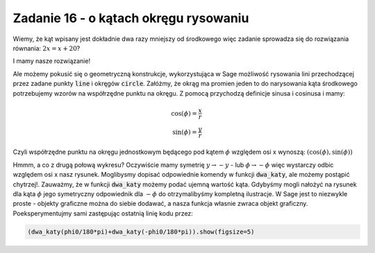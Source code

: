 Zadanie 16 - o kątach okręgu rysowaniu
--------------------------------------

.. image:: matura2015/matura2015_p16.png
   :align: center


Wiemy, że kąt wpisany jest dokładnie dwa razy mniejszy od środkowego
więc zadanie sprowadza się do rozwiązania równania: :math:`2 x = x +
20`?

.. sagecellserver::

   solve( 2*x == x + 20,x)

I mamy nasze rozwiązanie!


Ale możemy pokusić się o geometryczną konstrukcje, wykorzystująca w
Sage możliwość rysowania lini przechodzącej przez zadane punkty
:code:`line` i okręgów :code:`circle`.  Załóżmy, że okrąg ma promien jeden to do narysowania kąta środkowego potrzebujemy wzorów na współrzędne punktu na okręgu. Z pomocą przychodzą definicje sinusa i cosinusa i mamy:

.. math::

   \cos(\phi) = \frac{x}{r} \\
   \sin(\phi) = \frac{y}{r}

Czyli współrzędne punktu na okręgu jednostkowym będącego pod kątem
:math:`\phi` względem osi x wynoszą:
:math:`\left(\cos(\phi),\sin(\phi)\right)`
 



.. sagecellserver::

    var('x')
    def dwa_katy(phi0= 1.23):

        p = line( [(0,0),(cos(phi0),sin(phi0))])
        p += line( [(-1,0),(cos(phi0),sin(phi0))])
        p += circle((0,0),1,color='gray',fill=True,alpha=0.2)
        return p

    @interact
    def _(phi0=slider(0,180,1)):
        dwa_katy(phi0/180*pi).show(figsize=5)



Hmmm, a co z drugą połową wykresu? Oczywiście mamy symetrię
:math:`y\to-y` - lub :math:`\phi\to-\phi` więc wystarczy odbic
względem osi x nasz rysunek. Moglibysmy dopisać odpowiednie komendy w
funkcji :code:`dwa_katy`, ale możemy postąpić chytrzej!. Zauważmy, że
w funkcji :code:`dwa_katy` możemy podać ujemną wartość kąta. Gdybyśmy
mogli nałożyć na rysunek dla kąta :math:`\phi` jego symetryczny
odpowiednik dla :math:`-\phi` do otrzymalibyśmy kompletną
ilustracje. W Sage jest to niezwykle proste - objekty graficzne można
do siebie dodawać, a nasza funkcja własnie zwraca objekt
graficzny. Poeksperymentujmy sami zastępując ostatnią linię kodu
przez:

.. code-block:: python

    (dwa_katy(phi0/180*pi)+dwa_katy(-phi0/180*pi)).show(figsize=5)
